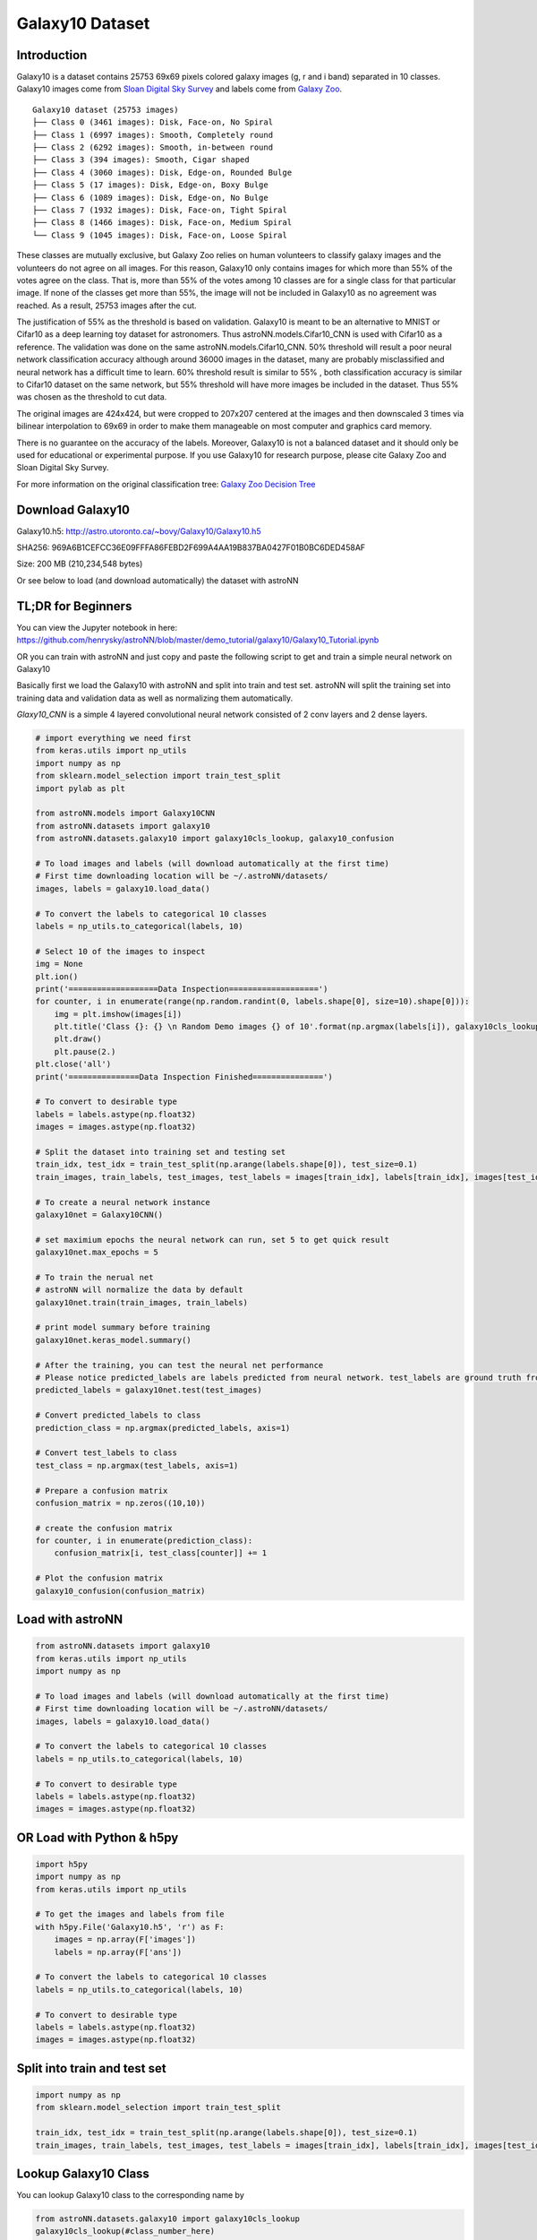 
Galaxy10 Dataset
===================

Introduction
---------------

Galaxy10 is a dataset contains 25753 69x69 pixels colored galaxy images (g, r and i band) separated in 10 classes.
Galaxy10 images come from `Sloan Digital Sky Survey`_ and labels come from `Galaxy Zoo`_.

::

    Galaxy10 dataset (25753 images)
    ├── Class 0 (3461 images): Disk, Face-on, No Spiral
    ├── Class 1 (6997 images): Smooth, Completely round
    ├── Class 2 (6292 images): Smooth, in-between round
    ├── Class 3 (394 images): Smooth, Cigar shaped
    ├── Class 4 (3060 images): Disk, Edge-on, Rounded Bulge
    ├── Class 5 (17 images): Disk, Edge-on, Boxy Bulge
    ├── Class 6 (1089 images): Disk, Edge-on, No Bulge
    ├── Class 7 (1932 images): Disk, Face-on, Tight Spiral
    ├── Class 8 (1466 images): Disk, Face-on, Medium Spiral
    └── Class 9 (1045 images): Disk, Face-on, Loose Spiral

These classes are mutually exclusive, but Galaxy Zoo relies on human volunteers to classify galaxy images and the
volunteers do not agree on all images. For this reason, Galaxy10 only contains images for which more than 55% of the
votes agree on the class. That is, more than 55% of the votes among 10 classes are for a single class for that particular
image. If none of the classes get more than 55%, the image will not be included in Galaxy10 as no agreement was reached.
As a result, 25753 images after the cut.

The justification of 55% as the threshold is based on validation. Galaxy10 is meant to be an alternative to MNIST or
Cifar10 as a deep learning toy dataset for astronomers. Thus astroNN.models.Cifar10_CNN is used with Cifar10 as a reference.
The validation was done on the same astroNN.models.Cifar10_CNN.
50% threshold will result a poor neural network classification accuracy although around 36000 images in the dataset,
many are probably misclassified and neural network has a difficult time to learn. 60% threshold result is similar to 55%
, both classification accuracy is similar to Cifar10 dataset on the same network, but 55%
threshold will have more images be included in the dataset. Thus 55% was chosen as the threshold to cut data.

The original images are 424x424, but were cropped to 207x207 centered at the images
and then downscaled 3 times via bilinear interpolation to 69x69 in order to make them manageable on most computer and
graphics card memory.

There is no guarantee on the accuracy of the labels. Moreover, Galaxy10 is not a balanced dataset and it should only
be used for educational or experimental purpose. If you use Galaxy10 for research purpose, please cite Galaxy Zoo and
Sloan Digital Sky Survey.

For more information on the original classification tree: `Galaxy Zoo Decision Tree`_

.. _Galaxy Zoo Decision Tree: https://data.galaxyzoo.org/gz_trees/gz_trees.html
.. _Cifar10: http://www.sdss.org/

.. image:: galaxy10_example.png

Download Galaxy10
-------------------

Galaxy10.h5: http://astro.utoronto.ca/~bovy/Galaxy10/Galaxy10.h5

SHA256: 969A6B1CEFCC36E09FFFA86FEBD2F699A4AA19B837BA0427F01B0BC6DED458AF

Size: 200 MB (210,234,548 bytes)

Or see below to load (and download automatically) the dataset with astroNN

TL;DR for Beginners
----------------------

You can view the Jupyter notebook in here: https://github.com/henrysky/astroNN/blob/master/demo_tutorial/galaxy10/Galaxy10_Tutorial.ipynb

OR you can train with astroNN and just copy and paste the following script to get and train a simple neural network on Galaxy10

Basically first we load the Galaxy10 with astroNN and split into train and test set. astroNN will split the training
set into training data and validation data as well as normalizing them automatically.

`Glaxy10_CNN` is a simple 4 layered convolutional neural network consisted of 2 conv layers and 2 dense layers.

.. code-block:: python

    # import everything we need first
    from keras.utils import np_utils
    import numpy as np
    from sklearn.model_selection import train_test_split
    import pylab as plt

    from astroNN.models import Galaxy10CNN
    from astroNN.datasets import galaxy10
    from astroNN.datasets.galaxy10 import galaxy10cls_lookup, galaxy10_confusion

    # To load images and labels (will download automatically at the first time)
    # First time downloading location will be ~/.astroNN/datasets/
    images, labels = galaxy10.load_data()

    # To convert the labels to categorical 10 classes
    labels = np_utils.to_categorical(labels, 10)

    # Select 10 of the images to inspect
    img = None
    plt.ion()
    print('===================Data Inspection===================')
    for counter, i in enumerate(range(np.random.randint(0, labels.shape[0], size=10).shape[0])):
        img = plt.imshow(images[i])
        plt.title('Class {}: {} \n Random Demo images {} of 10'.format(np.argmax(labels[i]), galaxy10cls_lookup(labels[i]), counter+1))
        plt.draw()
        plt.pause(2.)
    plt.close('all')
    print('===============Data Inspection Finished===============')

    # To convert to desirable type
    labels = labels.astype(np.float32)
    images = images.astype(np.float32)

    # Split the dataset into training set and testing set
    train_idx, test_idx = train_test_split(np.arange(labels.shape[0]), test_size=0.1)
    train_images, train_labels, test_images, test_labels = images[train_idx], labels[train_idx], images[test_idx], labels[test_idx]

    # To create a neural network instance
    galaxy10net = Galaxy10CNN()

    # set maximium epochs the neural network can run, set 5 to get quick result
    galaxy10net.max_epochs = 5

    # To train the nerual net
    # astroNN will normalize the data by default
    galaxy10net.train(train_images, train_labels)

    # print model summary before training
    galaxy10net.keras_model.summary()

    # After the training, you can test the neural net performance
    # Please notice predicted_labels are labels predicted from neural network. test_labels are ground truth from the dataset
    predicted_labels = galaxy10net.test(test_images)

    # Convert predicted_labels to class
    prediction_class = np.argmax(predicted_labels, axis=1)

    # Convert test_labels to class
    test_class = np.argmax(test_labels, axis=1)

    # Prepare a confusion matrix
    confusion_matrix = np.zeros((10,10))

    # create the confusion matrix
    for counter, i in enumerate(prediction_class):
        confusion_matrix[i, test_class[counter]] += 1

    # Plot the confusion matrix
    galaxy10_confusion(confusion_matrix)


Load with astroNN
-------------------

.. code-block:: python

    from astroNN.datasets import galaxy10
    from keras.utils import np_utils
    import numpy as np

    # To load images and labels (will download automatically at the first time)
    # First time downloading location will be ~/.astroNN/datasets/
    images, labels = galaxy10.load_data()

    # To convert the labels to categorical 10 classes
    labels = np_utils.to_categorical(labels, 10)

    # To convert to desirable type
    labels = labels.astype(np.float32)
    images = images.astype(np.float32)

OR Load with Python & h5py
----------------------------

.. code-block:: python

    import h5py
    import numpy as np
    from keras.utils import np_utils

    # To get the images and labels from file
    with h5py.File('Galaxy10.h5', 'r') as F:
        images = np.array(F['images'])
        labels = np.array(F['ans'])

    # To convert the labels to categorical 10 classes
    labels = np_utils.to_categorical(labels, 10)

    # To convert to desirable type
    labels = labels.astype(np.float32)
    images = images.astype(np.float32)

Split into train and test set
----------------------------------

.. code-block:: python

    import numpy as np
    from sklearn.model_selection import train_test_split

    train_idx, test_idx = train_test_split(np.arange(labels.shape[0]), test_size=0.1)
    train_images, train_labels, test_images, test_labels = images[train_idx], labels[train_idx], images[test_idx], labels[test_idx]

Lookup Galaxy10 Class
--------------------------

You can lookup Galaxy10 class to the corresponding name by

.. code-block:: python

    from astroNN.datasets.galaxy10 import galaxy10cls_lookup
    galaxy10cls_lookup(#class_number_here)


Galaxy10 Dataset Authors
--------------------------

-  | **Henry Leung** - Compile the Galaxy10 - henrysky_
   | Astronomy Undergrad, University of Toronto

-  | **Jo Bovy** - Supervisor of Henry Leung - jobovy_
   | Astronomy Professor, University of Toronto

.. _henrysky: https://github.com/henrysky
.. _jobovy: https://github.com/jobovy

Acknowledgments
--------------------------

1. Galaxy10 dataset classification labels come from `Galaxy Zoo`_
2. Galaxy10 dataset images come from `Sloan Digital Sky Survey`_ (SDSS)

Galaxy Zoo is described in `Lintott et al. 2008, MNRAS, 389, 1179`_ and the data release is described in
`Lintott et al. 2011, 410, 166`_

Funding for the SDSS and SDSS-II has been provided by the Alfred P. Sloan Foundation, the Participating Institutions,
the National Science Foundation, the U.S. Department of Energy, the National Aeronautics and Space Administration, the
Japanese Monbukagakusho, the Max Planck Society, and the Higher Education Funding Council for England. The SDSS Web
Site is http://www.sdss.org/.

The SDSS is managed by the Astrophysical Research Consortium for the Participating Institutions. The Participating
Institutions are the American Museum of Natural History, Astrophysical Institute Potsdam, University of Basel,
University of Cambridge, Case Western Reserve University, University of Chicago, Drexel University, Fermilab, the
Institute for Advanced Study, the Japan Participation Group, Johns Hopkins University, the Joint Institute for Nuclear
Astrophysics, the Kavli Institute for Particle Astrophysics and Cosmology, the Korean Scientist Group, the Chinese
Academy of Sciences (LAMOST), Los Alamos National Laboratory, the Max-Planck-Institute for Astronomy (MPIA), the
Max-Planck-Institute for Astrophysics (MPA), New Mexico State University, Ohio State University, University of
Pittsburgh, University of Portsmouth, Princeton University, the United States Naval Observatory, and the University of
Washington.

.. _Sloan Digital Sky Survey: http://www.sdss.org/
.. _Galaxy Zoo: https://www.galaxyzoo.org/
.. _Lintott et al. 2008, MNRAS, 389, 1179: http://adsabs.harvard.edu/abs/2008MNRAS.389.1179L
.. _Lintott et al. 2011, 410, 166: http://adsabs.harvard.edu/abs/2011MNRAS.410..166L
